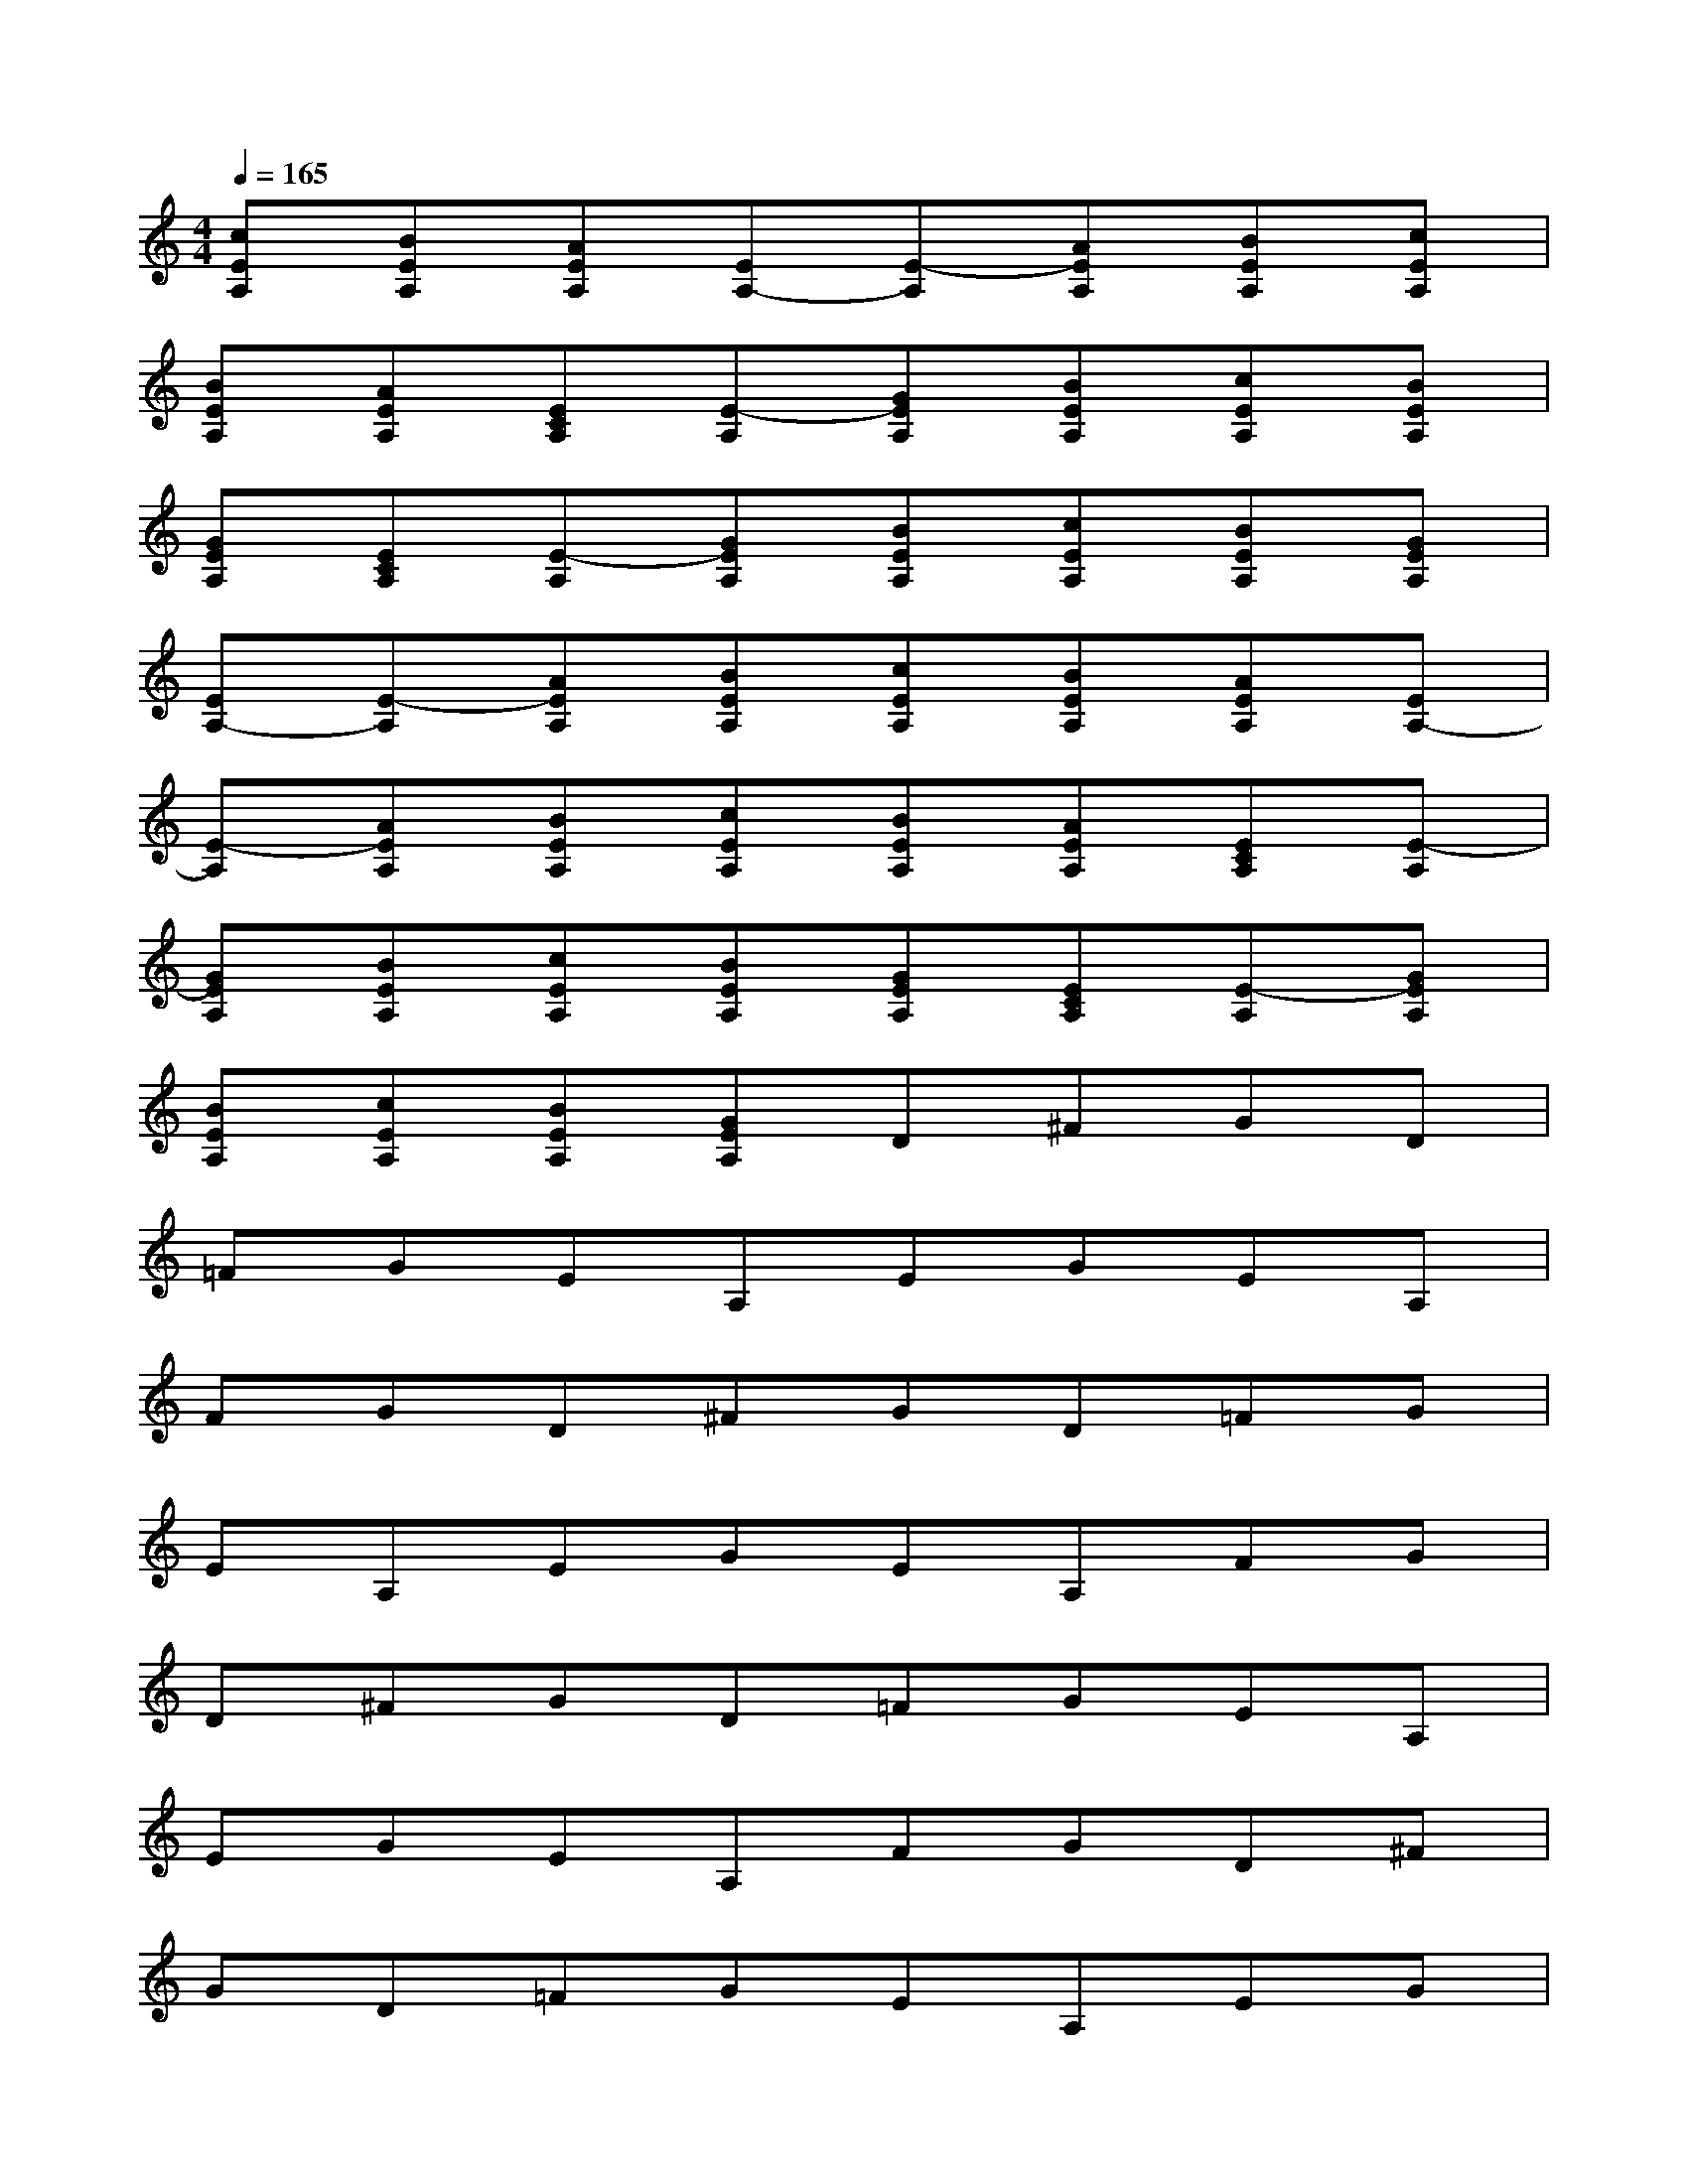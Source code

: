 X:1
T:
M:4/4
L:1/8
Q:1/4=165
K:C%0sharps
V:1
[cEA,][BEA,][AEA,][EA,-][E-A,][AEA,][BEA,][cEA,]|
[BEA,][AEA,][ECA,][E-A,][GEA,][BEA,][cEA,][BEA,]|
[GEA,][ECA,][E-A,][GEA,][BEA,][cEA,][BEA,][GEA,]|
[EA,-][E-A,][AEA,][BEA,][cEA,][BEA,][AEA,][EA,-]|
[E-A,][AEA,][BEA,][cEA,][BEA,][AEA,][ECA,][E-A,]|
[GEA,][BEA,][cEA,][BEA,][GEA,][ECA,][E-A,][GEA,]|
[BEA,][cEA,][BEA,][GEA,]D^FGD|
=FGEA,EGEA,|
FGD^FGD=FG|
EA,EGEA,FG|
D^FGD=FGEA,|
EGEA,FGD^F|
GD=FGEA,EG|
EA,FGA,EGC|
DGDA,EGCD|
GDA,EGCDG